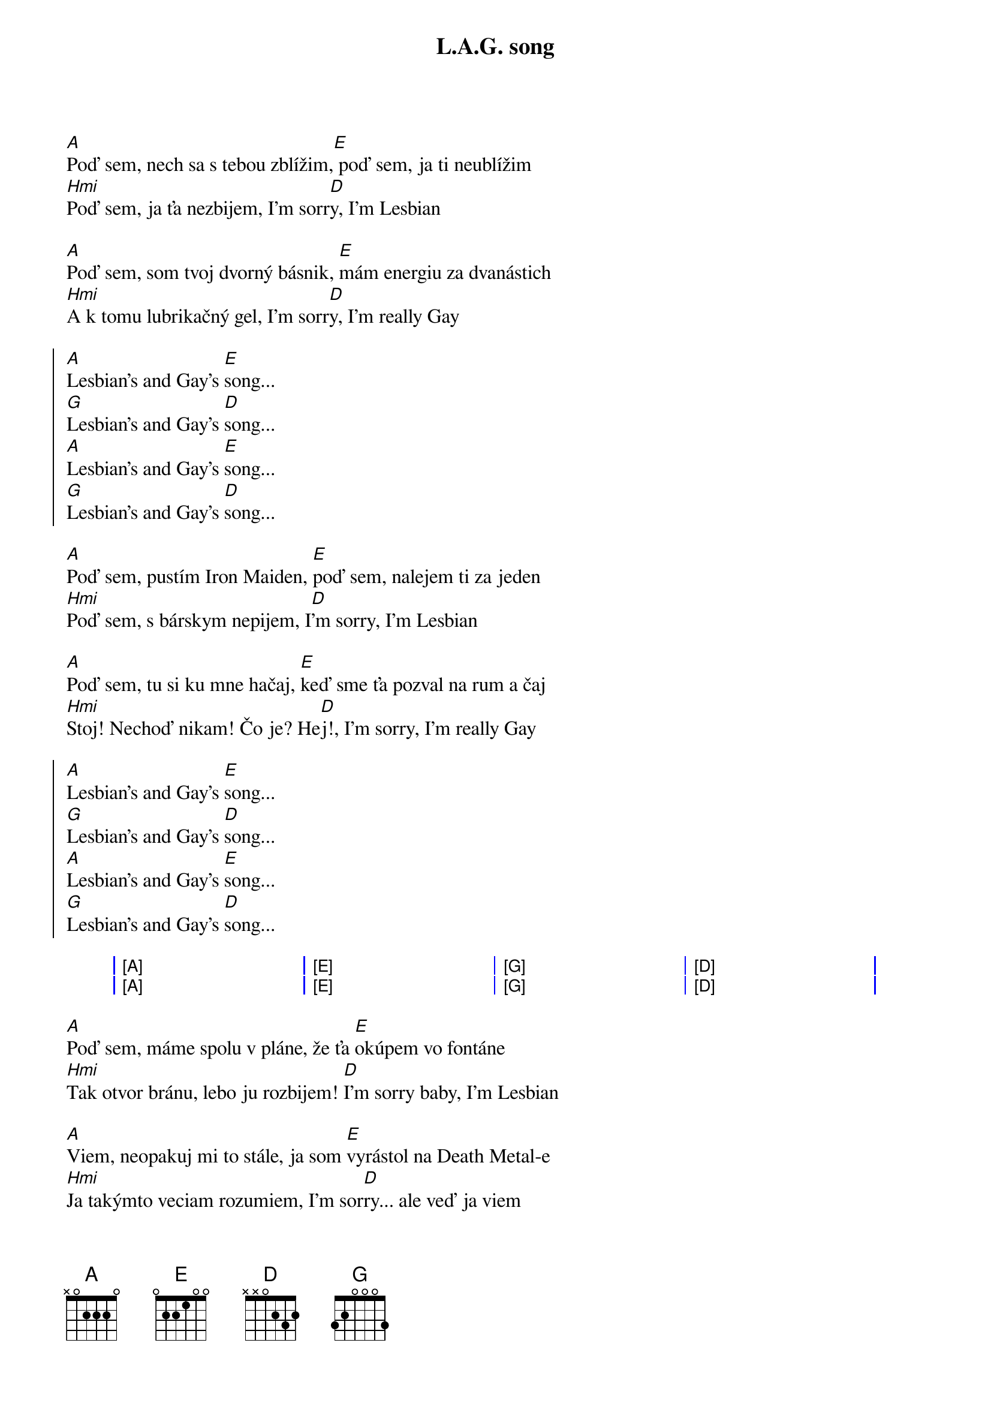 {artist:Horkýže Slíže}
{title:L.A.G. song}

{start_of_verse}
[A]Poď sem, nech sa s tebou zblížim,[E] poď sem, ja ti neublížim
[Hmi]Poď sem, ja ťa nezbijem, I'm sorr[D]y, I'm Lesbian

[A]Poď sem, som tvoj dvorný básnik, [E]mám energiu za dvanástich
[Hmi]A k tomu lubrikačný gel, I'm sorr[D]y, I'm really Gay
{end_of_verse}

{start_of_chorus}
[A]Lesbian's and Gay's [E]song...
[G]Lesbian's and Gay's [D]song...
[A]Lesbian's and Gay's [E]song...
[G]Lesbian's and Gay's [D]song...
{end_of_chorus}

{start_of_verse}
[A]Poď sem, pustím Iron Maiden, [E]poď sem, nalejem ti za jeden
[Hmi]Poď sem, s bárskym nepijem, I[D]'m sorry, I'm Lesbian

[A]Poď sem, tu si ku mne hačaj, [E]keď sme ťa pozval na rum a čaj
[Hmi]Stoj! Nechoď nikam! Čo je? He[D]j!, I'm sorry, I'm really Gay
{end_of_verse}

{start_of_chorus}
[A]Lesbian's and Gay's [E]song...
[G]Lesbian's and Gay's [D]song...
[A]Lesbian's and Gay's [E]song...
[G]Lesbian's and Gay's [D]song...
{end_of_chorus}

{start_of_grid}
| [A] . . . | [E] . . . | [G] . . . | [D] . . . |
| [A] . . . | [E] . . . | [G] . . . | [D] . . . |    
{end_of_grid}

{start_of_verse}
[A]Poď sem, máme spolu v pláne, že ťa [E]okúpem vo fontáne
[Hmi]Tak otvor bránu, lebo ju rozbijem! [D]I'm sorry baby, I'm Lesbian

[A]Viem, neopakuj mi to stále, ja som [E]vyrástol na Death Metal-e
[Hmi]Ja takýmto veciam rozumiem, I'm sor[D]ry... ale veď ja viem
{end_of_verse}

{start_of_chorus}
[A]Lesbian's and Gay's [E]song...
[G]Lesbian's and Gay's [D]song...
[A]Lesbian's and Gay's [E]song...
[G]Lesbian's and Gay's [D]song...
{end_of_chorus}
